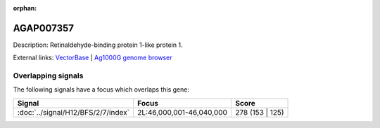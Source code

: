 :orphan:

AGAP007357
=============





Description: Retinaldehyde-binding protein 1-like protein 1.

External links:
`VectorBase <https://www.vectorbase.org/Anopheles_gambiae/Gene/Summary?g=AGAP007357>`_ |
`Ag1000G genome browser <https://www.malariagen.net/apps/ag1000g/phase1-AR3/index.html?genome_region=2L:46022064-46028811#genomebrowser>`_

Overlapping signals
-------------------

The following signals have a focus which overlaps this gene:



.. cssclass:: table-hover
.. csv-table::
    :widths: auto
    :header: Signal,Focus,Score

    :doc:`../signal/H12/BFS/2/7/index`,"2L:46,000,001-46,040,000",278 (153 | 125)
    






